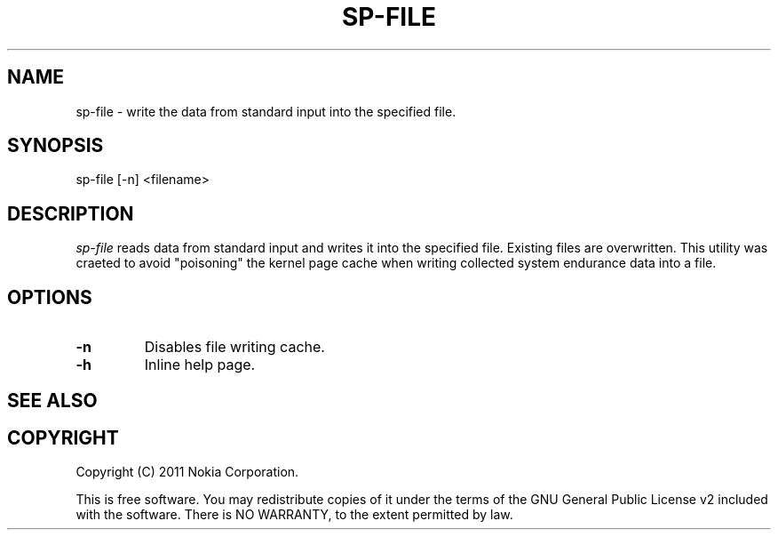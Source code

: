 .TH SP-FILE 1 "2011-11-07" "sp-endurance"
.SH NAME
sp-file - write the data from standard input into the specified file.
.SH SYNOPSIS
sp-file [-n] <filename>
.SH DESCRIPTION
\fIsp-file\fP reads data from standard input and writes it into
the specified file. Existing files are overwritten.
This utility was craeted to avoid "poisoning" the kernel page cache
when writing collected system endurance data into a file.
.SH OPTIONS
.TP
\fB-n\fP
Disables file writing cache. 
.TP
\fB-h\fP
Inline help page.
.SH SEE ALSO
.SH COPYRIGHT
Copyright (C) 2011 Nokia Corporation.
.PP
This is free software.  You may redistribute copies of it under the
terms of the GNU General Public License v2 included with the software.
There is NO WARRANTY, to the extent permitted by law.
